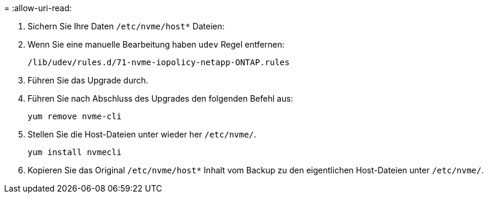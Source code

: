 = 
:allow-uri-read: 


. Sichern Sie Ihre Daten `/etc/nvme/host*` Dateien:
. Wenn Sie eine manuelle Bearbeitung haben `udev` Regel entfernen:
+
[listing]
----
/lib/udev/rules.d/71-nvme-iopolicy-netapp-ONTAP.rules
----
. Führen Sie das Upgrade durch.
. Führen Sie nach Abschluss des Upgrades den folgenden Befehl aus:
+
[listing]
----
yum remove nvme-cli
----
. Stellen Sie die Host-Dateien unter wieder her `/etc/nvme/`.
+
[listing]
----
yum install nvmecli
----
. Kopieren Sie das Original `/etc/nvme/host*` Inhalt vom Backup zu den eigentlichen Host-Dateien unter `/etc/nvme/`.

